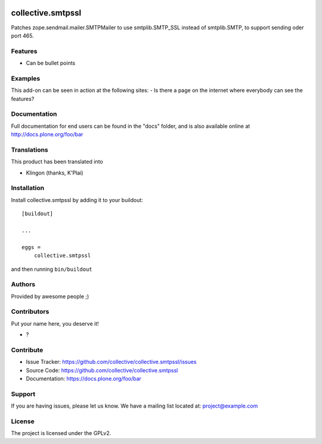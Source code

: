 .. This README is meant for consumption by humans and PyPI. PyPI can render rst files so please do not use Sphinx features.
   If you want to learn more about writing documentation, please check out: http://docs.plone.org/about/documentation_styleguide.html
   This text does not appear on PyPI or github. It is a comment.

.. image:: https://github.com/collective/collective.smtpssl/actions/workflows/plone-package.yml/badge.svg
    :target: https://github.com/collective/collective.smtpssl/actions/workflows/plone-package.yml

.. image:: https://coveralls.io/repos/github/collective/collective.smtpssl/badge.svg?branch=main
    :target: https://coveralls.io/github/collective/collective.smtpssl?branch=main
    :alt: Coveralls

.. image:: https://codecov.io/gh/collective/collective.smtpssl/branch/master/graph/badge.svg
    :target: https://codecov.io/gh/collective/collective.smtpssl

.. image:: https://img.shields.io/pypi/v/collective.smtpssl.svg
    :target: https://pypi.python.org/pypi/collective.smtpssl/
    :alt: Latest Version

.. image:: https://img.shields.io/pypi/status/collective.smtpssl.svg
    :target: https://pypi.python.org/pypi/collective.smtpssl
    :alt: Egg Status

.. image:: https://img.shields.io/pypi/pyversions/collective.smtpssl.svg?style=plastic   :alt: Supported - Python Versions

.. image:: https://img.shields.io/pypi/l/collective.smtpssl.svg
    :target: https://pypi.python.org/pypi/collective.smtpssl/
    :alt: License


==================
collective.smtpssl
==================

Patches zope.sendmail.mailer.SMTPMailer to use smtplib.SMTP_SSL instead of smtplib.SMTP, to support sending oder port 465.

Features
--------

- Can be bullet points


Examples
--------

This add-on can be seen in action at the following sites:
- Is there a page on the internet where everybody can see the features?


Documentation
-------------

Full documentation for end users can be found in the "docs" folder, and is also available online at http://docs.plone.org/foo/bar


Translations
------------

This product has been translated into

- Klingon (thanks, K'Plai)


Installation
------------

Install collective.smtpssl by adding it to your buildout::

    [buildout]

    ...

    eggs =
        collective.smtpssl


and then running ``bin/buildout``


Authors
-------

Provided by awesome people ;)


Contributors
------------

Put your name here, you deserve it!

- ?


Contribute
----------

- Issue Tracker: https://github.com/collective/collective.smtpssl/issues
- Source Code: https://github.com/collective/collective.smtpssl
- Documentation: https://docs.plone.org/foo/bar


Support
-------

If you are having issues, please let us know.
We have a mailing list located at: project@example.com


License
-------

The project is licensed under the GPLv2.
